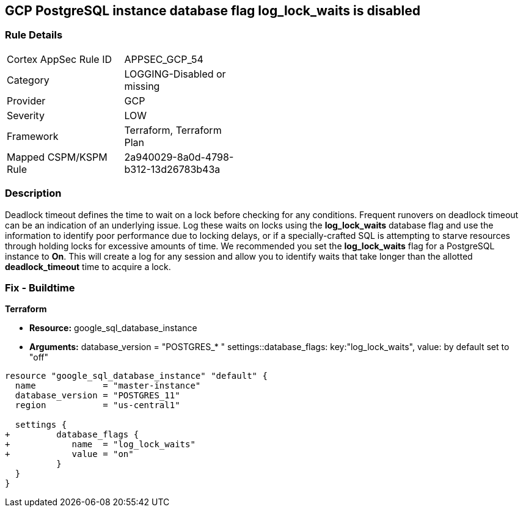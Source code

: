 == GCP PostgreSQL instance database flag log_lock_waits is disabled


=== Rule Details

[width=45%]
|===
|Cortex AppSec Rule ID |APPSEC_GCP_54
|Category |LOGGING-Disabled or missing
|Provider |GCP
|Severity |LOW
|Framework |Terraform, Terraform Plan
|Mapped CSPM/KSPM Rule |2a940029-8a0d-4798-b312-13d26783b43a
|===


=== Description 


Deadlock timeout defines the time to wait on a lock before checking for any conditions.
Frequent runovers on deadlock timeout can be an indication of an underlying issue.
Log these waits on locks using the *log_lock_waits* database flag and use the information to identify poor performance due to locking delays, or if a specially-crafted SQL is attempting to starve resources through holding locks for excessive amounts of time.
We recommended you set the *log_lock_waits* flag for a PostgreSQL instance to *On*.
This will create a log for any session and allow you to identify waits that take longer than the allotted *deadlock_timeout* time to acquire a lock.

////
=== Fix - Runtime
Remediation


* GCP Console To change the policy using the GCP Console, follow these steps:* 



. Log in to the GCP Console at https://console.cloud.google.com.

. Navigate to https://console.cloud.google.com/sql/instances [Cloud SQL Instances].

. Select the * PostgreSQL instance* where the database flag needs to be enabled.

. Click * Edit*.

. Scroll down to the * Flags* section.

. To set a flag that has not been set on the instance before, click * Add item*.

. Select the flag * log_lock_waits* from the drop-down menu, and set its value to * On*.

. Click * Save*.

. Confirm the changes in the * Flags* section on the * Overview* page.


* CLI Command* 



. List all Cloud SQL database instances using the following command: `gcloud sql instances list`

. Configure the log_lock_waits database flag for every Cloud SQL PosgreSQL database instance using the below command: `gcloud sql instances patch INSTANCE_NAME --database-flags log_lock_waits=on`
+
NOTE: This command will overwrite all database flags previously set. To keep these flags, and add new ones, include the values for all flags to be set on the instance.
Any flag not specifically included is set to its default value.
For flags that do not take a value, specify the flag name followed by an equals sign (*=*).

////

=== Fix - Buildtime


*Terraform* 


* *Resource:* google_sql_database_instance
* *Arguments:*  database_version = "POSTGRES_* " settings::database_flags: key:"log_lock_waits", value:  by default set to "off"


[source,go]
----
resource "google_sql_database_instance" "default" {
  name             = "master-instance"
  database_version = "POSTGRES_11"
  region           = "us-central1"

  settings {
+         database_flags {
+            name  = "log_lock_waits"
+            value = "on"
          }
  }
}
----


